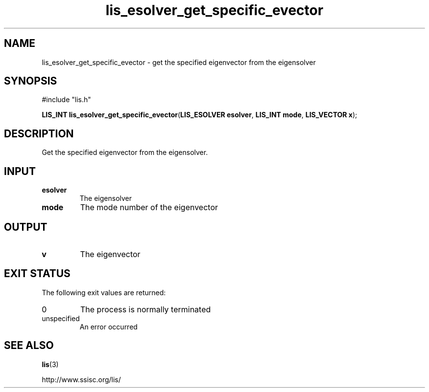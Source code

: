 .TH lis_esolver_get_specific_evector 3 "24 Jan 2021" "Man Page" "Lis Library Functions"

.SH NAME

lis_esolver_get_specific_evector \- get the specified eigenvector from the eigensolver

.SH SYNOPSIS

#include "lis.h"

\fBLIS_INT lis_esolver_get_specific_evector\fR(\fBLIS_ESOLVER esolver\fR, \fBLIS_INT mode\fR, \fBLIS_VECTOR x\fR);

.SH DESCRIPTION

Get the specified eigenvector from the eigensolver.

.SH INPUT

.IP "\fBesolver\fR"
The eigensolver

.IP "\fBmode\fR"
The mode number of the eigenvector

.SH OUTPUT

.IP "\fBv\fR"
The eigenvector

.SH EXIT STATUS

The following exit values are returned:
.IP "0"
The process is normally terminated
.IP "unspecified"
An error occurred

.SH SEE ALSO

.BR lis (3)
.PP
http://www.ssisc.org/lis/

